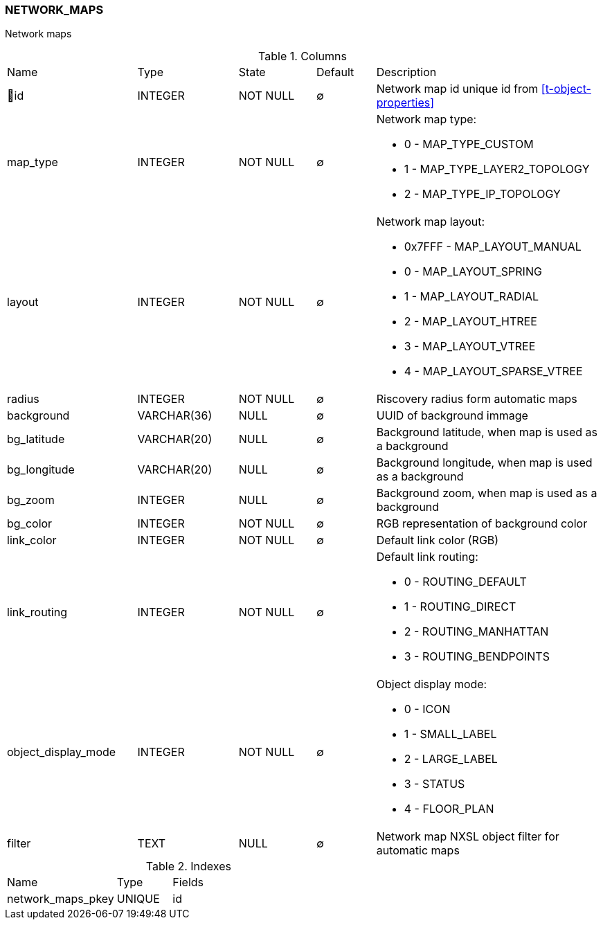 [[t-network-maps]]
=== NETWORK_MAPS

Network maps

.Columns
[cols="22,17,13,10,38a"]
|===
|Name|Type|State|Default|Description
|🔑id
|INTEGER
|NOT NULL
|∅
|Network map id unique id from <<t-object-properties>>

|map_type
|INTEGER
|NOT NULL
|∅
|Network map type:

* 0 - MAP_TYPE_CUSTOM 
* 1 - MAP_TYPE_LAYER2_TOPOLOGY 
* 2 - MAP_TYPE_IP_TOPOLOGY 

|layout
|INTEGER
|NOT NULL
|∅
|Network map layout:

* 0x7FFF - MAP_LAYOUT_MANUAL 
* 0 - MAP_LAYOUT_SPRING 
* 1 - MAP_LAYOUT_RADIAL 
* 2 - MAP_LAYOUT_HTREE 
* 3 - MAP_LAYOUT_VTREE 
* 4 - MAP_LAYOUT_SPARSE_VTREE 

|radius
|INTEGER
|NOT NULL
|∅
|Riscovery radius form automatic maps

|background
|VARCHAR(36)
|NULL
|∅
|UUID of background immage

|bg_latitude
|VARCHAR(20)
|NULL
|∅
|Background latitude, when map is used as a background

|bg_longitude
|VARCHAR(20)
|NULL
|∅
|Background longitude, when map is used as a background

|bg_zoom
|INTEGER
|NULL
|∅
|Background zoom, when map is used as a background

|bg_color
|INTEGER
|NOT NULL
|∅
|RGB representation of background color

|link_color
|INTEGER
|NOT NULL
|∅
|Default link color (RGB)

|link_routing
|INTEGER
|NOT NULL
|∅
|Default link routing:

* 0 - ROUTING_DEFAULT 
* 1 - ROUTING_DIRECT 
* 2 - ROUTING_MANHATTAN 
* 3 - ROUTING_BENDPOINTS 

|object_display_mode
|INTEGER
|NOT NULL
|∅
|Object display mode:

* 0 - ICON  
* 1 - SMALL_LABEL  
* 2 - LARGE_LABEL  
* 3 - STATUS 
* 4 - FLOOR_PLAN 

|filter
|TEXT
|NULL
|∅
|Network map NXSL object filter for automatic maps
|===

.Indexes
[cols="30,15,55a"]
|===
|Name|Type|Fields
|network_maps_pkey
|UNIQUE
|id

|===
